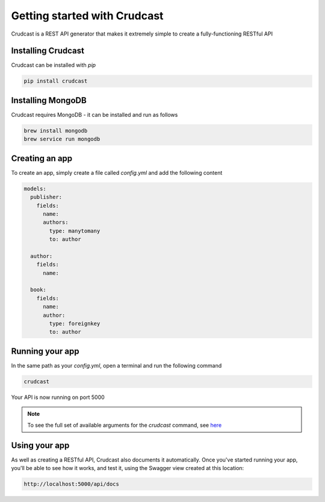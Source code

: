 Getting started with Crudcast
=============================

Crudcast is a REST API generator that makes it extremely simple to create a fully-functioning RESTful API

Installing Crudcast
-------------------

Crudcast can be installed with `pip`

.. code-block:: bash

    pip install crudcast


Installing MongoDB
------------------

Crudcast requires MongoDB - it can be installed and run as follows

.. code-block:: bash

    brew install mongodb
    brew service run mongodb

Creating an app
---------------

To create an app, simply create a file called `config.yml` and add the following content

..  code-block:: yaml

    models:
      publisher:
        fields:
          name:
          authors:
            type: manytomany
            to: author

      author:
        fields:
          name:

      book:
        fields:
          name:
          author:
            type: foreignkey
            to: author

Running your app
----------------

In the same path as your `config.yml`, open a terminal and run the following command

.. code-block:: bash

    crudcast

Your API is now running on port 5000

.. note::
    To see the full set of available arguments for the `crudcast` command, see `here`_

.. _here: crudcast_command.rst

Using your app
--------------

As well as creating a RESTful API, Crudcast also documents it automatically. Once you've started running your app,
you'll be able to see how it works, and test it, using the Swagger view created at this location:

.. code-block:: bash

    http://localhost:5000/api/docs